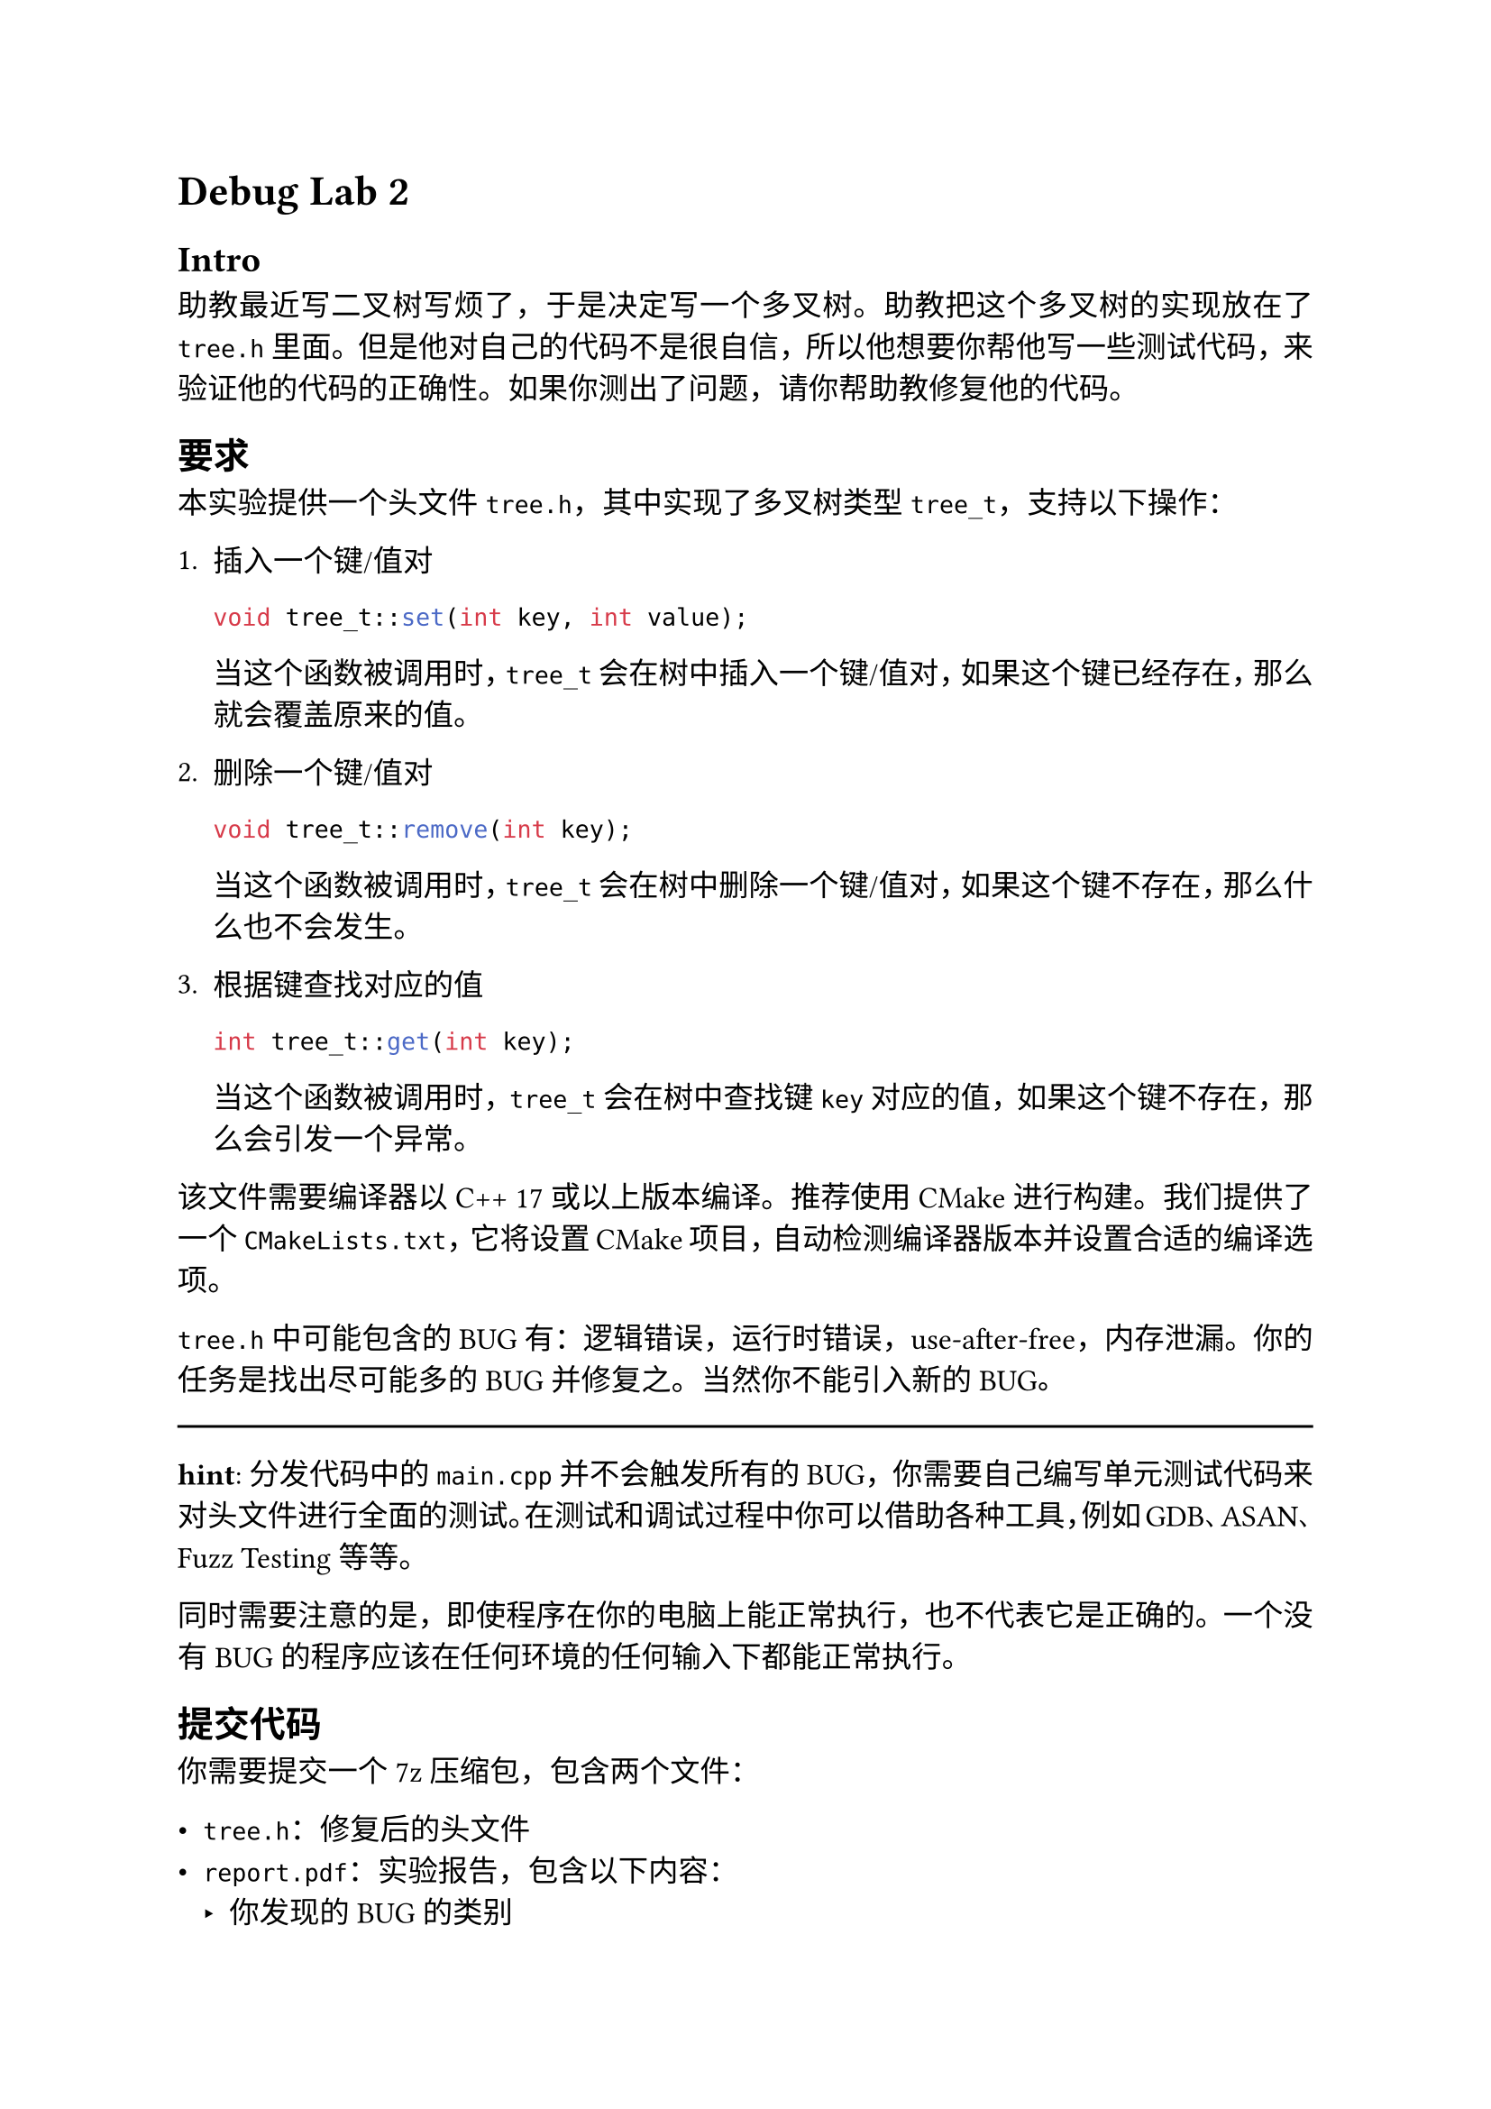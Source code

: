#set text(lang: "zh", size: 12pt, font: "Source Han Sans SC")
#set par(justify: true)

= Debug Lab 2

== Intro

助教最近写二叉树写烦了，于是决定写一个多叉树。助教把这个多叉树的实现放在了 `tree.h` 里面。但是他对自己的代码不是很自信，所以他想要你帮他写一些测试代码，来验证他的代码的正确性。如果你测出了问题，请你帮助教修复他的代码。

== 要求

本实验提供一个头文件 `tree.h`，其中实现了多叉树类型 `tree_t`，支持以下操作：

+ 插入一个键/值对
  ```cpp
  void tree_t::set(int key, int value);
  ```
  当这个函数被调用时，`tree_t` 会在树中插入一个键/值对，如果这个键已经存在，那么就会覆盖原来的值。

+ 删除一个键/值对
  ```cpp
  void tree_t::remove(int key);
  ```
  当这个函数被调用时，`tree_t` 会在树中删除一个键/值对，如果这个键不存在，那么什么也不会发生。

+ 根据键查找对应的值
  ```cpp
  int tree_t::get(int key);
  ```
  当这个函数被调用时，`tree_t` 会在树中查找键 `key` 对应的值，如果这个键不存在，那么会引发一个异常。

该文件需要编译器以C++ 17或以上版本编译。推荐使用CMake进行构建。我们提供了一个 `CMakeLists.txt`，它将设置CMake项目，自动检测编译器版本并设置合适的编译选项。

`tree.h` 中可能包含的BUG有：逻辑错误，运行时错误，use-after-free，内存泄漏。你的任务是找出尽可能多的BUG并修复之。当然你不能引入新的BUG。

#line(length: 100%)

*hint*: 分发代码中的 `main.cpp` 并不会触发所有的BUG，你需要自己编写单元测试代码来对头文件进行全面的测试。在测试和调试过程中你可以借助各种工具，例如GDB、ASAN、Fuzz Testing等等。

同时需要注意的是，即使程序在你的电脑上能正常执行，也不代表它是正确的。一个没有BUG的程序应该在任何环境的任何输入下都能正常执行。

== 提交代码

你需要提交一个7z压缩包，包含两个文件：

- `tree.h`：修复后的头文件
- `report.pdf`：实验报告，包含以下内容：
  - 你发现的BUG的类别
  - 你的代码是如何测试这些BUG的
  - 你是如何发现这些BUG的
  - 你是如何修复这些BUG的

请注意你在修复BUG的过程中，可以任意地修改 `tree.h` 和 `main.cpp`。然而你最终需要清理代码，并#strong[只提交] `tree.h`。在对代码进行评测时我们会使用一个不公开的 `main.cpp` 进行编译。

为了防止你通过重写代码来解决问题，我们会首先使用 `clang-format` 工具将代码宽度限制到 80 个字符，然后使用Unix diff工具来比较你上传的 `tree.h` 和原始的 `tree.h`。如果你的代码和原始代码相差超过 #strong[30 行]，那么评测将拒绝进行。

在线评测将只会检查编译问题和diff行数。在实验截止提交后，我们将会对你的代码进行充分的评测，以检查你的代码是否真的修复了BUG。我们的评测分为多个部分，如果你只修复了一部分BUG，也可能得到部分分数。

Linux/Mac用户可以使用下面的命令来检查diff：

```bash
diff tree.h tree-orig.h | grep -E '^(<|>)' | wc --lines
```

Windows用户可以使用PowerShell命令来检查diff：

```powershell
(Compare-Object (Get-Content ./tree.h) (Get-Content ./tree-orig.h)).Length
```